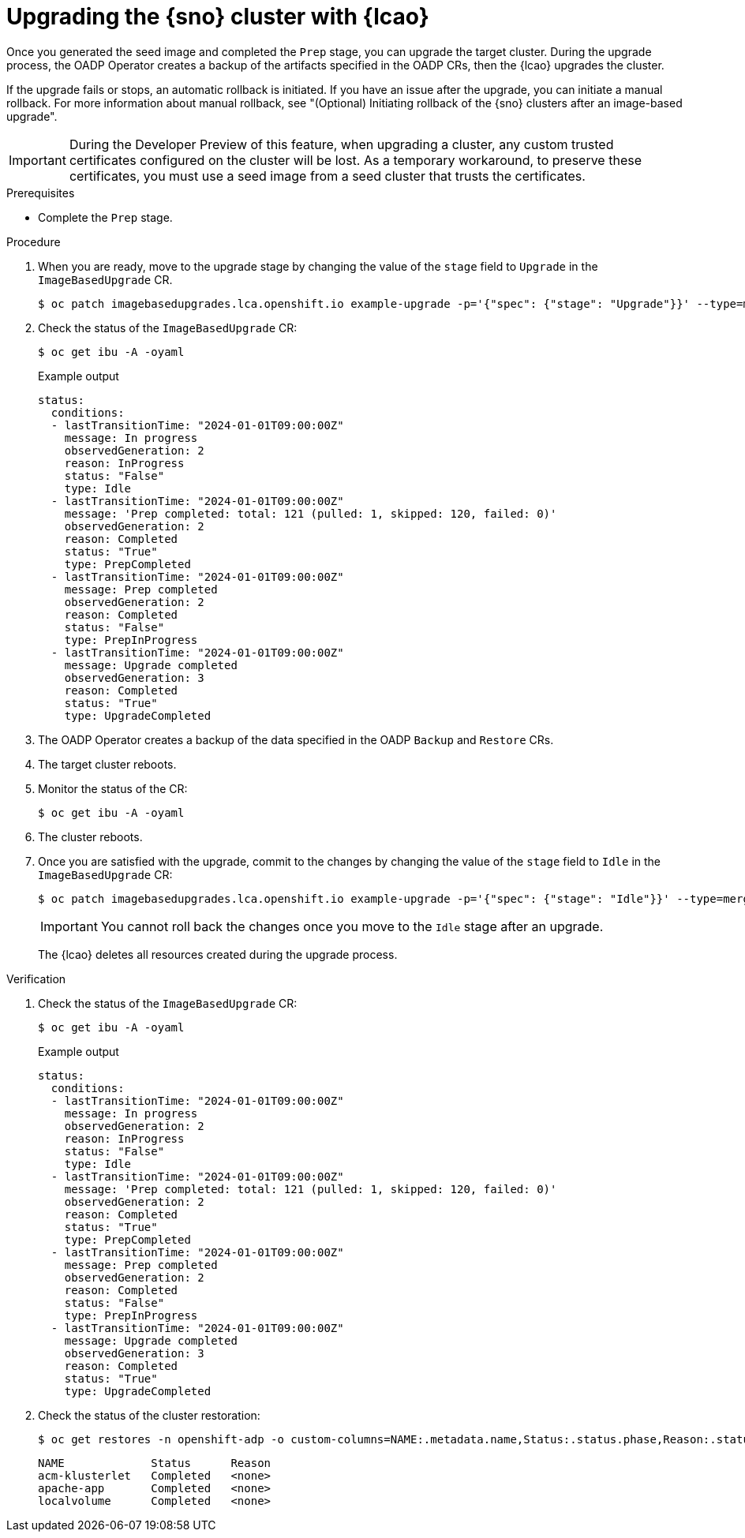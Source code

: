// Module included in the following assemblies:
// * scalability_and_performance/ztp-image-based-upgrade.adoc

:_mod-docs-content-type: PROCEDURE
[id="ztp-image-based-upgrading-with-backup_{context}"]
= Upgrading the {sno} cluster with {lcao}

Once you generated the seed image and completed the `Prep` stage, you can upgrade the target cluster.
During the upgrade process, the OADP Operator creates a backup of the artifacts specified in the OADP CRs, then the {lcao} upgrades the cluster.

If the upgrade fails or stops, an automatic rollback is initiated.
If you have an issue after the upgrade, you can initiate a manual rollback.
For more information about manual rollback, see "(Optional) Initiating rollback of the {sno} clusters after an image-based upgrade".

[IMPORTANT]
====
During the Developer Preview of this feature, when upgrading a cluster, any custom trusted certificates configured on the cluster will be lost. As a temporary workaround, to preserve these certificates, you must use a seed image from a seed cluster that trusts the certificates.
====

.Prerequisites

* Complete the `Prep` stage.

.Procedure

. When you are ready, move to the upgrade stage by changing the value of the `stage` field to `Upgrade` in the `ImageBasedUpgrade` CR.
+
[source,terminal]
----
$ oc patch imagebasedupgrades.lca.openshift.io example-upgrade -p='{"spec": {"stage": "Upgrade"}}' --type=merge
----

. Check the status of the `ImageBasedUpgrade` CR:
+
[source,terminal]
----
$ oc get ibu -A -oyaml
----

+
.Example output
[source,yaml]
----
status:
  conditions:
  - lastTransitionTime: "2024-01-01T09:00:00Z"
    message: In progress
    observedGeneration: 2
    reason: InProgress
    status: "False"
    type: Idle
  - lastTransitionTime: "2024-01-01T09:00:00Z"
    message: 'Prep completed: total: 121 (pulled: 1, skipped: 120, failed: 0)'
    observedGeneration: 2
    reason: Completed
    status: "True"
    type: PrepCompleted
  - lastTransitionTime: "2024-01-01T09:00:00Z"
    message: Prep completed
    observedGeneration: 2
    reason: Completed
    status: "False"
    type: PrepInProgress
  - lastTransitionTime: "2024-01-01T09:00:00Z"
    message: Upgrade completed
    observedGeneration: 3
    reason: Completed
    status: "True"
    type: UpgradeCompleted
----

. The OADP Operator creates a backup of the data specified in the OADP `Backup` and `Restore` CRs.

. The target cluster reboots.

. Monitor the status of the CR:
+
[source,terminal]
----
$ oc get ibu -A -oyaml
----

. The cluster reboots.

. Once you are satisfied with the upgrade, commit to the changes by changing the value of the `stage` field to `Idle` in the `ImageBasedUpgrade` CR:
+
[source,terminal]
----
$ oc patch imagebasedupgrades.lca.openshift.io example-upgrade -p='{"spec": {"stage": "Idle"}}' --type=merge
----

+
[IMPORTANT]
====
You cannot roll back the changes once you move to the `Idle` stage after an upgrade.
====

+
--
The {lcao} deletes all resources created during the upgrade process.
--

.Verification

. Check the status of the `ImageBasedUpgrade` CR:
+
[source,terminal]
----
$ oc get ibu -A -oyaml
----

+
.Example output
[source,yaml]
----
status:
  conditions:
  - lastTransitionTime: "2024-01-01T09:00:00Z"
    message: In progress
    observedGeneration: 2
    reason: InProgress
    status: "False"
    type: Idle
  - lastTransitionTime: "2024-01-01T09:00:00Z"
    message: 'Prep completed: total: 121 (pulled: 1, skipped: 120, failed: 0)'
    observedGeneration: 2
    reason: Completed
    status: "True"
    type: PrepCompleted
  - lastTransitionTime: "2024-01-01T09:00:00Z"
    message: Prep completed
    observedGeneration: 2
    reason: Completed
    status: "False"
    type: PrepInProgress
  - lastTransitionTime: "2024-01-01T09:00:00Z"
    message: Upgrade completed
    observedGeneration: 3
    reason: Completed
    status: "True"
    type: UpgradeCompleted
----

. Check the status of the cluster restoration:
+
[source,terminal]
----
$ oc get restores -n openshift-adp -o custom-columns=NAME:.metadata.name,Status:.status.phase,Reason:.status.failureReason
----

+
[source,terminal]
----
NAME             Status      Reason
acm-klusterlet   Completed   <none>
apache-app       Completed   <none>
localvolume      Completed   <none>
----